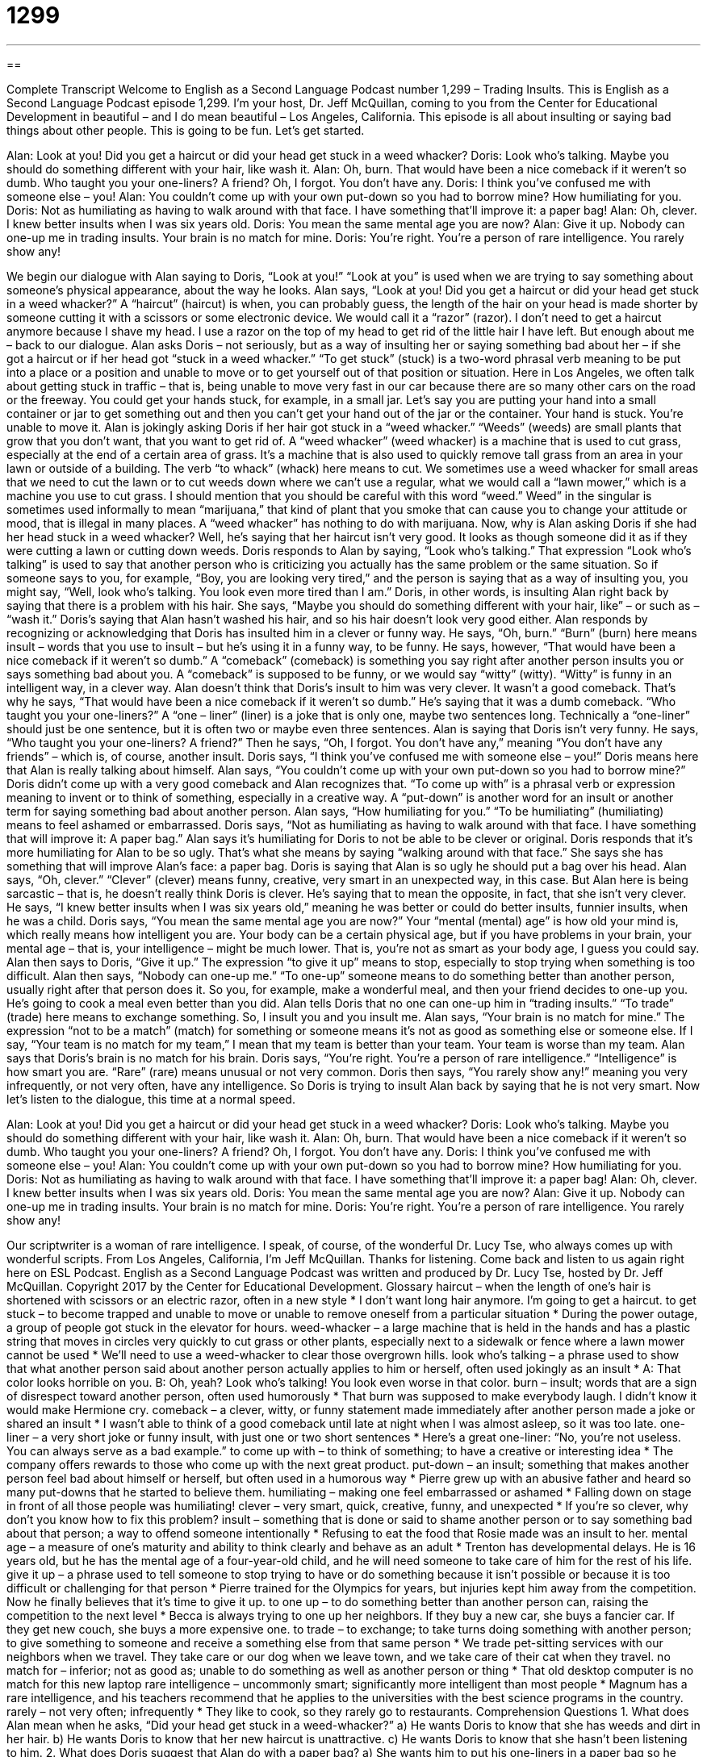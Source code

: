 = 1299
:toc: left
:toclevels: 3
:sectnums:
:stylesheet: ../../../myAdocCss.css

'''

== 

Complete Transcript
Welcome to English as a Second Language Podcast number 1,299 – Trading Insults.
This is English as a Second Language Podcast episode 1,299. I’m your host, Dr. Jeff McQuillan, coming to you from the Center for Educational Development in beautiful – and I do mean beautiful – Los Angeles, California.
This episode is all about insulting or saying bad things about other people. This is going to be fun. Let’s get started.
[start of dialogue]
Alan: Look at you! Did you get a haircut or did your head get stuck in a weed whacker?
Doris: Look who’s talking. Maybe you should do something different with your hair, like wash it.
Alan: Oh, burn. That would have been a nice comeback if it weren’t so dumb. Who taught you your one-liners? A friend? Oh, I forgot. You don’t have any.
Doris: I think you’ve confused me with someone else – you!
Alan: You couldn’t come up with your own put-down so you had to borrow mine? How humiliating for you.
Doris: Not as humiliating as having to walk around with that face. I have something that’ll improve it: a paper bag!
Alan: Oh, clever. I knew better insults when I was six years old.
Doris: You mean the same mental age you are now?
Alan: Give it up. Nobody can one-up me in trading insults. Your brain is no match for mine.
Doris: You’re right. You’re a person of rare intelligence. You rarely show any!
[end of dialogue]
We begin our dialogue with Alan saying to Doris, “Look at you!” “Look at you” is used when we are trying to say something about someone’s physical appearance, about the way he looks. Alan says, “Look at you! Did you get a haircut or did your head get stuck in a weed whacker?” A “haircut” (haircut) is when, you can probably guess, the length of the hair on your head is made shorter by someone cutting it with a scissors or some electronic device. We would call it a “razor” (razor). I don’t need to get a haircut anymore because I shave my head. I use a razor on the top of my head to get rid of the little hair I have left. But enough about me – back to our dialogue.
Alan asks Doris – not seriously, but as a way of insulting her or saying something bad about her – if she got a haircut or if her head got “stuck in a weed whacker.” “To get stuck” (stuck) is a two-word phrasal verb meaning to be put into a place or a position and unable to move or to get yourself out of that position or situation. Here in Los Angeles, we often talk about getting stuck in traffic – that is, being unable to move very fast in our car because there are so many other cars on the road or the freeway.
You could get your hands stuck, for example, in a small jar. Let’s say you are putting your hand into a small container or jar to get something out and then you can’t get your hand out of the jar or the container. Your hand is stuck. You’re unable to move it. Alan is jokingly asking Doris if her hair got stuck in a “weed whacker.” “Weeds” (weeds) are small plants that grow that you don’t want, that you want to get rid of. A “weed whacker” (weed whacker) is a machine that is used to cut grass, especially at the end of a certain area of grass. It’s a machine that is also used to quickly remove tall grass from an area in your lawn or outside of a building. The verb “to whack” (whack) here means to cut.
We sometimes use a weed whacker for small areas that we need to cut the lawn or to cut weeds down where we can’t use a regular, what we would call a “lawn mower,” which is a machine you use to cut grass. I should mention that you should be careful with this word “weed.” Weed” in the singular is sometimes used informally to mean “marijuana,” that kind of plant that you smoke that can cause you to change your attitude or mood, that is illegal in many places. A “weed whacker” has nothing to do with marijuana.
Now, why is Alan asking Doris if she had her head stuck in a weed whacker? Well, he’s saying that her haircut isn’t very good. It looks as though someone did it as if they were cutting a lawn or cutting down weeds. Doris responds to Alan by saying, “Look who’s talking.” That expression “Look who’s talking” is used to say that another person who is criticizing you actually has the same problem or the same situation. So if someone says to you, for example, “Boy, you are looking very tired,” and the person is saying that as a way of insulting you, you might say, “Well, look who’s talking. You look even more tired than I am.”
Doris, in other words, is insulting Alan right back by saying that there is a problem with his hair. She says, “Maybe you should do something different with your hair, like” – or such as – “wash it.” Doris’s saying that Alan hasn’t washed his hair, and so his hair doesn’t look very good either. Alan responds by recognizing or acknowledging that Doris has insulted him in a clever or funny way. He says, “Oh, burn.” “Burn” (burn) here means insult – words that you use to insult – but he’s using it in a funny way, to be funny.
He says, however, “That would have been a nice comeback if it weren’t so dumb.” A “comeback” (comeback) is something you say right after another person insults you or says something bad about you. A “comeback” is supposed to be funny, or we would say “witty” (witty). “Witty” is funny in an intelligent way, in a clever way. Alan doesn’t think that Doris’s insult to him was very clever. It wasn’t a good comeback. That’s why he says, “That would have been a nice comeback if it weren’t so dumb.” He’s saying that it was a dumb comeback.
“Who taught you your one-liners?” A “one – liner” (liner) is a joke that is only one, maybe two sentences long. Technically a “one-liner” should just be one sentence, but it is often two or maybe even three sentences. Alan is saying that Doris isn’t very funny. He says, “Who taught you your one-liners? A friend?” Then he says, “Oh, I forgot. You don’t have any,” meaning “You don’t have any friends” – which is, of course, another insult.
Doris says, “I think you’ve confused me with someone else – you!” Doris means here that Alan is really talking about himself. Alan says, “You couldn’t come up with your own put-down so you had to borrow mine?” Doris didn’t come up with a very good comeback and Alan recognizes that. “To come up with” is a phrasal verb or expression meaning to invent or to think of something, especially in a creative way. A “put-down” is another word for an insult or another term for saying something bad about another person.
Alan says, “How humiliating for you.” “To be humiliating” (humiliating) means to feel ashamed or embarrassed. Doris says, “Not as humiliating as having to walk around with that face. I have something that will improve it: A paper bag.” Alan says it’s humiliating for Doris to not be able to be clever or original. Doris responds that it’s more humiliating for Alan to be so ugly. That’s what she means by saying “walking around with that face.” She says she has something that will improve Alan’s face: a paper bag. Doris is saying that Alan is so ugly he should put a bag over his head.
Alan says, “Oh, clever.” “Clever” (clever) means funny, creative, very smart in an unexpected way, in this case. But Alan here is being sarcastic – that is, he doesn’t really think Doris is clever. He’s saying that to mean the opposite, in fact, that she isn’t very clever. He says, “I knew better insults when I was six years old,” meaning he was better or could do better insults, funnier insults, when he was a child.
Doris says, “You mean the same mental age you are now?” Your “mental (mental) age” is how old your mind is, which really means how intelligent you are. Your body can be a certain physical age, but if you have problems in your brain, your mental age – that is, your intelligence – might be much lower. That is, you’re not as smart as your body age, I guess you could say.
Alan then says to Doris, “Give it up.” The expression “to give it up” means to stop, especially to stop trying when something is too difficult. Alan then says, “Nobody can one-up me.” “To one-up” someone means to do something better than another person, usually right after that person does it. So you, for example, make a wonderful meal, and then your friend decides to one-up you. He’s going to cook a meal even better than you did.
Alan tells Doris that no one can one-up him in “trading insults.” “To trade” (trade) here means to exchange something. So, I insult you and you insult me. Alan says, “Your brain is no match for mine.” The expression “not to be a match” (match) for something or someone means it’s not as good as something else or someone else. If I say, “Your team is no match for my team,” I mean that my team is better than your team. Your team is worse than my team. Alan says that Doris’s brain is no match for his brain.
Doris says, “You’re right. You’re a person of rare intelligence.” “Intelligence” is how smart you are. “Rare” (rare) means unusual or not very common. Doris then says, “You rarely show any!” meaning you very infrequently, or not very often, have any intelligence. So Doris is trying to insult Alan back by saying that he is not very smart.
Now let’s listen to the dialogue, this time at a normal speed.
[start of dialogue]
Alan: Look at you! Did you get a haircut or did your head get stuck in a weed whacker?
Doris: Look who’s talking. Maybe you should do something different with your hair, like wash it.
Alan: Oh, burn. That would have been a nice comeback if it weren’t so dumb. Who taught you your one-liners? A friend? Oh, I forgot. You don’t have any.
Doris: I think you’ve confused me with someone else – you!
Alan: You couldn’t come up with your own put-down so you had to borrow mine? How humiliating for you.
Doris: Not as humiliating as having to walk around with that face. I have something that’ll improve it: a paper bag!
Alan: Oh, clever. I knew better insults when I was six years old.
Doris: You mean the same mental age you are now?
Alan: Give it up. Nobody can one-up me in trading insults. Your brain is no match for mine.
Doris: You’re right. You’re a person of rare intelligence. You rarely show any!
[end of dialogue]
Our scriptwriter is a woman of rare intelligence. I speak, of course, of the wonderful Dr. Lucy Tse, who always comes up with wonderful scripts.
From Los Angeles, California, I’m Jeff McQuillan. Thanks for listening. Come back and listen to us again right here on ESL Podcast.
English as a Second Language Podcast was written and produced by Dr. Lucy Tse, hosted by Dr. Jeff McQuillan. Copyright 2017 by the Center for Educational Development.
Glossary
haircut – when the length of one’s hair is shortened with scissors or an electric razor, often in a new style
* I don’t want long hair anymore. I’m going to get a haircut.
to get stuck – to become trapped and unable to move or unable to remove oneself from a particular situation
* During the power outage, a group of people got stuck in the elevator for hours.
weed-whacker – a large machine that is held in the hands and has a plastic string that moves in circles very quickly to cut grass or other plants, especially next to a sidewalk or fence where a lawn mower cannot be used
* We’ll need to use a weed-whacker to clear those overgrown hills.
look who’s talking – a phrase used to show that what another person said about another person actually applies to him or herself, often used jokingly as an insult
* A: That color looks horrible on you.
B: Oh, yeah? Look who’s talking! You look even worse in that color.
burn – insult; words that are a sign of disrespect toward another person, often used humorously
* That burn was supposed to make everybody laugh. I didn’t know it would make Hermione cry.
comeback – a clever, witty, or funny statement made immediately after another person made a joke or shared an insult
* I wasn’t able to think of a good comeback until late at night when I was almost asleep, so it was too late.
one-liner – a very short joke or funny insult, with just one or two short sentences
* Here’s a great one-liner: “No, you’re not useless. You can always serve as a bad example.”
to come up with – to think of something; to have a creative or interesting idea
* The company offers rewards to those who come up with the next great product.
put-down – an insult; something that makes another person feel bad about himself or herself, but often used in a humorous way
* Pierre grew up with an abusive father and heard so many put-downs that he started to believe them.
humiliating – making one feel embarrassed or ashamed
* Falling down on stage in front of all those people was humiliating!
clever – very smart, quick, creative, funny, and unexpected
* If you’re so clever, why don’t you know how to fix this problem?
insult – something that is done or said to shame another person or to say something bad about that person; a way to offend someone intentionally
* Refusing to eat the food that Rosie made was an insult to her.
mental age – a measure of one’s maturity and ability to think clearly and behave as an adult
* Trenton has developmental delays. He is 16 years old, but he has the mental age of a four-year-old child, and he will need someone to take care of him for the rest of his life.
give it up – a phrase used to tell someone to stop trying to have or do something because it isn’t possible or because it is too difficult or challenging for that person
* Pierre trained for the Olympics for years, but injuries kept him away from the competition. Now he finally believes that it’s time to give it up.
to one up – to do something better than another person can, raising the competition to the next level
* Becca is always trying to one up her neighbors. If they buy a new car, she buys a fancier car. If they get new couch, she buys a more expensive one.
to trade – to exchange; to take turns doing something with another person; to give something to someone and receive a something else from that same person
* We trade pet-sitting services with our neighbors when we travel. They take care or our dog when we leave town, and we take care of their cat when they travel.
no match for – inferior; not as good as; unable to do something as well as another person or thing
* That old desktop computer is no match for this new laptop
rare intelligence – uncommonly smart; significantly more intelligent than most people
* Magnum has a rare intelligence, and his teachers recommend that he applies to the universities with the best science programs in the country.
rarely – not very often; infrequently
* They like to cook, so they rarely go to restaurants.
Comprehension Questions
1. What does Alan mean when he asks, “Did your head get stuck in a weed-whacker?”
a) He wants Doris to know that she has weeds and dirt in her hair.
b) He wants Doris to know that her new haircut is unattractive.
c) He wants Doris to know that she hasn’t been listening to him.
2. What does Doris suggest that Alan do with a paper bag?
a) She wants him to put his one-liners in a paper bag so he doesn’t forget them.
b) She wants him to put a paper bag over his ugly face to hide it.
c) She wants him to ask strangers to put money into a paper bag for him.
Answers at bottom.
What Else Does It Mean?
burn
The word “burn,” in this podcast, means an insult or words that are a sign of disrespect toward another person, often used humorously: “Oh, burn! I think he just said you’re too dumb to pass the test!” The phrase “to burn out” means to work too hard so that one becomes extremely tired and unable to work anymore: “What can we do to prevent young teachers from burning out?” The phrase “to burn (someone) up” means to make someone very angry: “Seeing people steal from small business owners really burns me up!” The phrase “to be burning up” means to have a high fever: “The baby is burning up! We need to take him to the hospital.” Finally, the phrase “to get burned” means to lose a lot of money, usually in a business deal: “We really got burned with those investments my brother recommended.”
one
In this podcast, the phrase “to one up” means to do something better than another person can, raising the competition to the next level, or to beat someone at something: “The twins are extremely competitive and always try to one up each other with their professional accomplishments.” The phrase “to have had one too many” means to be drunk and under the influence of alcohol: “I think you’ve had one too many. Give me your car keys.” The phrase “one-off” means happening only once, not as part of a series: “Is this a one-off presentation, or a monthly event?” Finally, the phrase “to have a one-track mind” means to think about only one thing: “That man has a one-track mind. Football is all he’s interested in!”
Culture Note
Elements of a Comedy Club Performance
People who go to a “comedy club” (a bar where comedians perform to entertain the audience and make people laugh) are “accustomed to” (used to; expecting) certain things. For example, they know that there’s probably a “two-drink minimum,” meaning that they must agree to pay for at least two drinks in order to be in the comedy club. That’s how the bar “guarantees” (makes sure something happens) a minimum income for the evening.
Once the “patrons” (customers of a restaurant or bar) “take their seats” (sit down), there’s usually an “opening act” in which a “lesser-known” (not as famous as others) comedian tries to “warm up the crowd” (get the audience ready for the main show). Then the main comedian will come out to give the first of a few “sets” (performances).
Most audience members are there to be entertained and will “give the comedian a chance” (allow someone to have an opportunity to succeed), but sometimes there are “hecklers,” or people who make loud, “disruptive” (causing interruptions and distractions) noises to “annoy” (bother) the comedian.
If the comedian isn’t very good, more and more people might begin to heckle him or her. If the performance continues to be really bad, the comedian might even get “booed off the stage” (with audience members making loud, low “boo” noises so that the performer has to stop performing and leave). Anyone who has that experience is probably going to “get the hook” (be told that he or she no longer has a job and should not come back).
Comprehension Answers
1 - b
2 - b